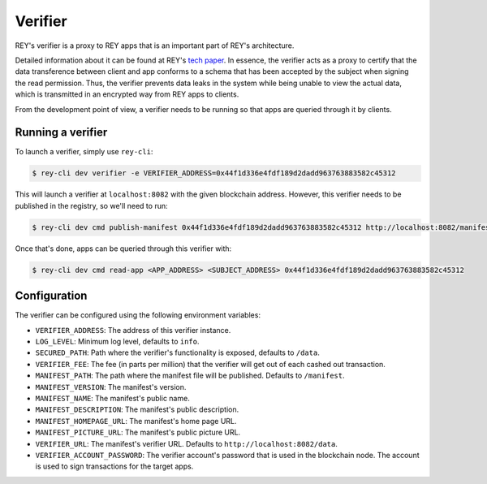 .. index:: ! verifier
.. _verifier:

Verifier
========

REY's verifier is a proxy to REY apps that is an important part of REY's architecture.

Detailed information about it can be found at REY's `tech paper <https://reputation.network/papers/tech>`_. In essence, the verifier acts as a proxy to certify that the data transference between client and app conforms to a schema that has been accepted by the subject when signing the read permission. Thus, the verifier prevents data leaks in the system while being unable to view the actual data, which is transmitted in an encrypted way from REY apps to clients.

From the development point of view, a verifier needs to be running so that apps are queried through it by clients.

Running a verifier
------------------

To launch a verifier, simply use ``rey-cli``:

.. code::

  $ rey-cli dev verifier -e VERIFIER_ADDRESS=0x44f1d336e4fdf189d2dadd963763883582c45312

This will launch a verifier at ``localhost:8082`` with the given blockchain address. However, this verifier needs to be published in the registry, so we'll need to run:

.. code::

  $ rey-cli dev cmd publish-manifest 0x44f1d336e4fdf189d2dadd963763883582c45312 http://localhost:8082/manifest

Once that's done, apps can be queried through this verifier with:

.. code::

  $ rey-cli dev cmd read-app <APP_ADDRESS> <SUBJECT_ADDRESS> 0x44f1d336e4fdf189d2dadd963763883582c45312

Configuration
-------------

The verifier can be configured using the following environment variables:

- ``VERIFIER_ADDRESS``: The address of this verifier instance.
- ``LOG_LEVEL``: Minimum log level, defaults to ``info``.
- ``SECURED_PATH``: Path where the verifier's functionality is exposed, defaults to ``/data``.
- ``VERIFIER_FEE``: The fee (in parts per million) that the verifier will get out of each cashed out transaction.
- ``MANIFEST_PATH``: The path where the manifest file will be published. Defaults to ``/manifest``.
- ``MANIFEST_VERSION``: The manifest's version.
- ``MANIFEST_NAME``: The manifest's public name.
- ``MANIFEST_DESCRIPTION``: The manifest's public description.
- ``MANIFEST_HOMEPAGE_URL``: The manifest's home page URL.
- ``MANIFEST_PICTURE_URL``:  The manifest's public picture URL.
- ``VERIFIER_URL``:  The manifest's verifier URL. Defaults to ``http://localhost:8082/data``.
- ``VERIFIER_ACCOUNT_PASSWORD``: The verifier account's password that is used in the blockchain node. The account is used to sign transactions for the target apps.

